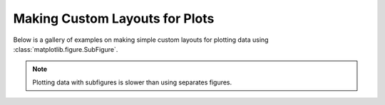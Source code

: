 Making Custom Layouts for Plots
===============================

Below is a gallery of examples on making simple custom layouts for plotting data
using :class:`matplotlib.figure.SubFigure`.

.. Note::
    Plotting data with subfigures is slower than using separates figures.

